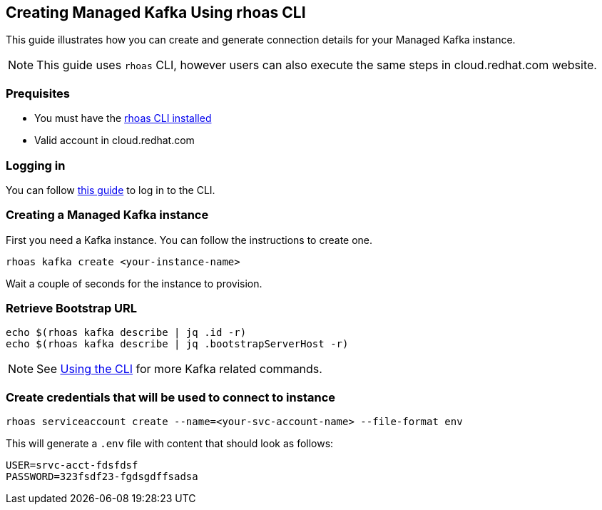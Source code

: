 == Creating Managed Kafka Using rhoas CLI

This guide illustrates how you can create and generate connection 
details for your Managed Kafka instance.

NOTE: This guide uses `rhoas` CLI, however users can also execute the same steps in cloud.redhat.com website.


=== Prequisites

* You must have the https://github.com/bf2fc6cc711aee1a0c2a/cli/blob/master/docs/guides/getting-started.adoc[rhoas CLI installed]
* Valid account in cloud.redhat.com

=== Logging in

You can follow https://github.com/bf2fc6cc711aee1a0c2a/cli/blob/master/docs/guides/logging-in.adoc[this guide] to log in to the CLI.

=== Creating a Managed Kafka instance

First you need a Kafka instance. You can follow the instructions to
create one.

[source,bash]
----
rhoas kafka create <your-instance-name>
----

Wait a couple of seconds for the instance to provision.

=== Retrieve Bootstrap URL

[source,bash]
----
echo $(rhoas kafka describe | jq .id -r)
echo $(rhoas kafka describe | jq .bootstrapServerHost -r)
----

NOTE: See https://github.com/bf2fc6cc711aee1a0c2a/cli/blob/master/docs/guides/using-the-cli.adoc[Using the CLI] for more Kafka related commands.

=== Create credentials that will be used to connect to instance

[source,bash]
----
rhoas serviceaccount create --name=<your-svc-account-name> --file-format env
----

This will generate a `.env` file with content that should look as follows:

[source,env]
----
USER=srvc-acct-fdsfdsf
PASSWORD=323fsdf23-fgdsgdffsadsa
----